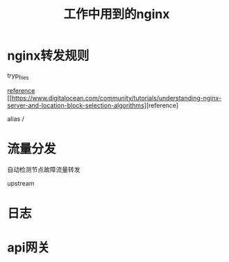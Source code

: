 #+TITLE: 工作中用到的nginx
* nginx转发规则

  tryp_files

  [[https://www.digitalocean.com/community/tutorials/understanding-nginx-server-and-location-block-selection-algorithms][reference]]
  [[https://www.digitalocean.com/community/tutorials/understanding-nginx-server-and-location-block-selection-algorithms][reference]

  alias /

* 流量分发

  自动检测节点故障流量转发

  upstream
* 日志

* api网关
